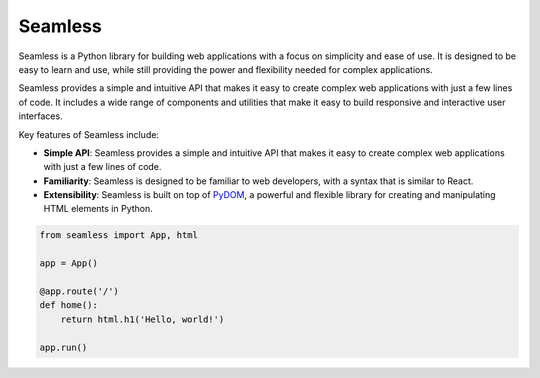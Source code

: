 ########
Seamless
########

Seamless is a Python library for building web applications with a focus on simplicity and ease of use.
It is designed to be easy to learn and use, while still providing the power and flexibility needed for
complex applications.

Seamless provides a simple and intuitive API that makes it easy to create complex web applications with
just a few lines of code. It includes a wide range of components and utilities that make it easy to build
responsive and interactive user interfaces.

Key features of Seamless include:

- **Simple API**: Seamless provides a simple and intuitive API that makes it easy to create complex web applications 
  with just a few lines of code.
- **Familiarity**: Seamless is designed to be familiar to web developers, with a syntax that is similar to React.
- **Extensibility**: Seamless is built on top of `PyDOM <https://github.com/xpodev/pydom>`_, a powerful and flexible
  library for creating and manipulating HTML elements in Python.


.. code-block:: python

    from seamless import App, html

    app = App()

    @app.route('/')
    def home():
        return html.h1('Hello, world!')

    app.run()